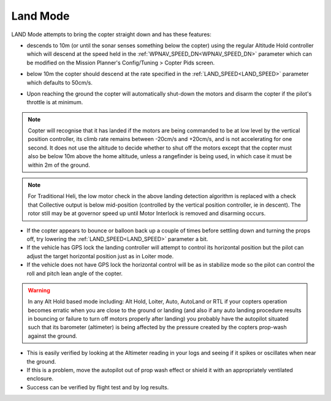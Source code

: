 .. _land-mode:

=========
Land Mode
=========

LAND Mode attempts to bring the copter straight down and has these
features:

-  descends to 10m (or until the sonar senses something below the
   copter) using the regular Altitude Hold controller which will descend
   at the speed held in the :ref:`WPNAV_SPEED_DN<WPNAV_SPEED_DN>` parameter which can be
   modified on the Mission Planner's Config/Tuning > Copter Pids screen.

   .. image:: ../images/Land_DescentSpeed1.png
       :target: ../_images/Land_DescentSpeed1.png

-  below 10m the copter should descend at the rate specified in the
   :ref:`LAND_SPEED<LAND_SPEED>` parameter which defaults to 50cm/s.

   .. image:: ../images/Land_DescentSpeed2.png
       :target: ../_images/Land_DescentSpeed2.png

-  Upon reaching the ground the copter will automatically shut-down the
   motors and disarm the copter if the pilot's throttle is at minimum.

.. note::

    Copter will recognise that it has landed if the motors are being commanded to be at low
    level by the vertical position controller, its climb rate remains between -20cm/s and +20cm/s, and
    is not accelerating for one second.  It does not use the altitude to decide whether to shut off the
    motors except that the copter must also be below 10m above the home
    altitude, unless a rangefinder is being used, in which case it must be within 2m of the ground.
    
.. note:: For Traditional Heli, the low motor check in the above landing detection algorithm is replaced with a check that Collective output is below
   mid-position (controlled by the vertical position controller, ie in descent). The rotor still may be at governor speed up until Motor Interlock is removed and  disarming occurs.

-  If the copter appears to bounce or balloon back up a couple of times
   before settling down and turning the props off, try lowering the
   :ref:`LAND_SPEED<LAND_SPEED>` parameter a bit.
-  If the vehicle has GPS lock the landing controller will attempt to
   control its horizontal position but the pilot can adjust the target
   horizontal position just as in Loiter mode.
-  If the vehicle does not have GPS lock the horizontal control will be
   as in stabilize mode so the pilot can control the roll and pitch lean
   angle of the copter.


.. warning::

    In any Alt Hold based mode including: Alt Hold, Loiter,
    Auto, AutoLand or RTL if your copters operation becomes erratic when you
    are close to the ground or landing (and also if any auto landing
    procedure results in bouncing or failure to turn off motors properly
    after landing) you probably have the autopilot situated such that
    its barometer (altimeter) is being affected by the pressure created by
    the copters prop-wash against the ground.



-  This is easily verified by looking at the Altimeter reading in your
   logs and seeing if it spikes or oscillates when near the ground.
-  If this is a problem, move the autopilot out of prop wash
   effect or shield it with an appropriately ventilated enclosure.
-  Success can be verified by flight test and by log results.

